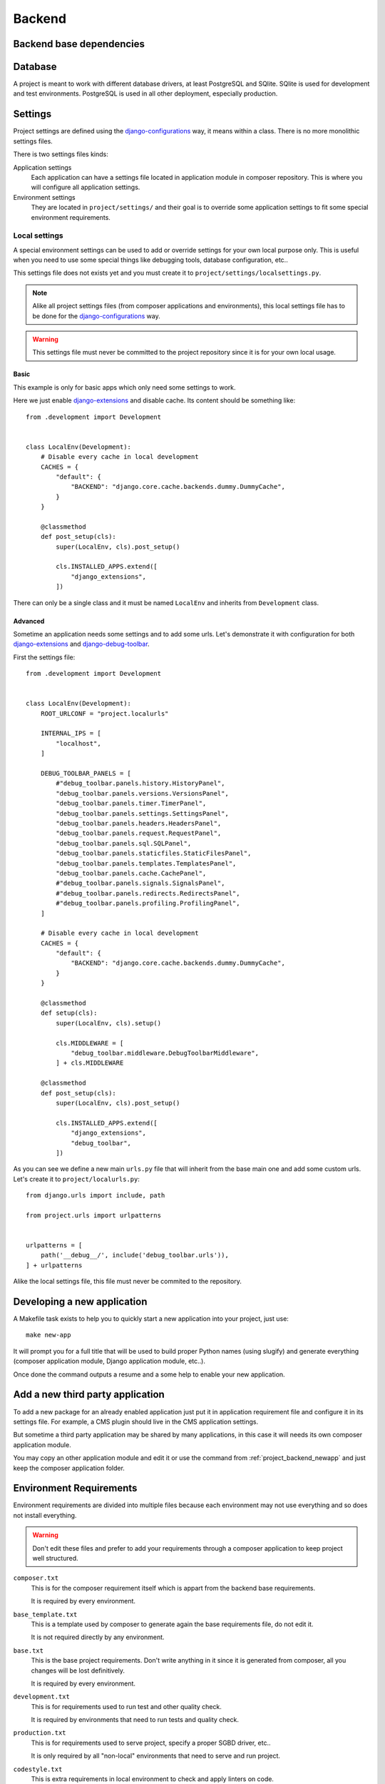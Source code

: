 .. _virtualenv: http://www.virtualenv.org/
.. _pip: http://www.pip-installer.org
.. _Project composer: https://project-composer.readthedocs.io/en/latest/
.. _django-configurations: https://django-configurations.readthedocs.io/en/stable/

.. _intro_project_backend:

=======
Backend
=======

Backend base dependencies
*************************

.. bireli-backend-stack::


Database
********

A project is meant to work with different database drivers, at least PostgreSQL and
SQlite. SQlite is used for development and test environments. PostgreSQL is used in
all other deployment, especially production.

Settings
********

Project settings are defined using the `django-configurations`_ way, it means within
a class. There is no more monolithic settings files.

There is two settings files kinds:

Application settings
    Each application can have a settings file located in application module in composer
    repository. This is where you will configure all application settings.

Environment settings
    They are located in ``project/settings/`` and their goal is to override some
    application settings to fit some special environment requirements.


.. _project_backend_local_settings:

Local settings
--------------

A special environment settings can be used to add or override settings for your own
local purpose only. This is useful when you need to use some special things like
debugging tools, database configuration, etc..

This settings file does not exists yet and you must create it to
``project/settings/localsettings.py``.

.. Note::
   Alike all project settings files (from composer applications and environments), this
   local settings file has to be done for the `django-configurations`_ way.

.. Warning::
   This settings file must never be committed to the project repository since it is
   for your own local usage.


Basic
.....

This example is only for basic apps which only need some settings to work.

Here we just enable
`django-extensions <https://django-extensions.readthedocs.io/en/latest/>`_ and disable
cache. Its content should be something like: ::

    from .development import Development


    class LocalEnv(Development):
        # Disable every cache in local development
        CACHES = {
            "default": {
                "BACKEND": "django.core.cache.backends.dummy.DummyCache",
            }
        }

        @classmethod
        def post_setup(cls):
            super(LocalEnv, cls).post_setup()

            cls.INSTALLED_APPS.extend([
                "django_extensions",
            ])

There can only be a single class and it must be named ``LocalEnv`` and inherits from
``Development`` class.


Advanced
........

Sometime an application needs some settings and to add some urls. Let's demonstrate it
with configuration for both
`django-extensions <https://django-extensions.readthedocs.io/en/latest/>`_ and
`django-debug-toolbar <https://django-debug-toolbar.readthedocs.io/en/latest/>`_.

First the settings file: ::

    from .development import Development


    class LocalEnv(Development):
        ROOT_URLCONF = "project.localurls"

        INTERNAL_IPS = [
            "localhost",
        ]

        DEBUG_TOOLBAR_PANELS = [
            #"debug_toolbar.panels.history.HistoryPanel",
            "debug_toolbar.panels.versions.VersionsPanel",
            "debug_toolbar.panels.timer.TimerPanel",
            "debug_toolbar.panels.settings.SettingsPanel",
            "debug_toolbar.panels.headers.HeadersPanel",
            "debug_toolbar.panels.request.RequestPanel",
            "debug_toolbar.panels.sql.SQLPanel",
            "debug_toolbar.panels.staticfiles.StaticFilesPanel",
            "debug_toolbar.panels.templates.TemplatesPanel",
            "debug_toolbar.panels.cache.CachePanel",
            #"debug_toolbar.panels.signals.SignalsPanel",
            #"debug_toolbar.panels.redirects.RedirectsPanel",
            #"debug_toolbar.panels.profiling.ProfilingPanel",
        ]

        # Disable every cache in local development
        CACHES = {
            "default": {
                "BACKEND": "django.core.cache.backends.dummy.DummyCache",
            }
        }

        @classmethod
        def setup(cls):
            super(LocalEnv, cls).setup()

            cls.MIDDLEWARE = [
                "debug_toolbar.middleware.DebugToolbarMiddleware",
            ] + cls.MIDDLEWARE

        @classmethod
        def post_setup(cls):
            super(LocalEnv, cls).post_setup()

            cls.INSTALLED_APPS.extend([
                "django_extensions",
                "debug_toolbar",
            ])

As you can see we define a new main ``urls.py`` file that will inherit from the base
main one and add some custom urls. Let's create it to ``project/localurls.py``: ::

    from django.urls import include, path

    from project.urls import urlpatterns


    urlpatterns = [
        path('__debug__/', include('debug_toolbar.urls')),
    ] + urlpatterns

Alike the local settings file, this file must never be commited to the repository.


.. _project_backend_newapp:

Developing a new application
****************************

A Makefile task exists to help you to quickly start a new application into your
project, just use: ::

    make new-app

It will prompt you for a full title that will be used to build proper Python names
(using slugify) and generate everything (composer application module, Django
application module, etc..).

Once done the command outputs a resume and a some help to enable your new application.


Add a new third party application
*********************************

To add a new package for an already enabled application just put it in
application requirement file and configure it in its settings file. For example, a CMS
plugin should live in the CMS application settings.

But sometime a third party application may be shared by many applications, in this case
it will needs its own composer application module.

You may copy an other application module and edit it or use the command from
:ref:`project_backend_newapp` and just keep the composer application folder.


.. _project_backend_env_requirements:

Environment Requirements
************************

Environment requirements are divided into multiple files because each environment may
not use everything and so does not install everything.

.. Warning::
   Don't edit these files and prefer to add your requirements through a composer
   application to keep project well structured.

``composer.txt``
    This is for the composer requirement itself which is appart from the backend base
    requirements.

    It is required by every environment.

``base_template.txt``
    This is a template used by composer to generate again the base requirements file,
    do not edit it.

    It is not required directly by any environment.

``base.txt``
    This is the base project requirements. Don't write anything in it since it
    is generated from composer, all you changes will be lost definitively.

    It is required by every environment.

``development.txt``
    This is for requirements used to run test and other quality check.

    It is required by environments that need to run tests and quality check.

``production.txt``
    This is for requirements used to serve project, specify a proper SGBD driver, etc..

    It is only required by all "non-local" environments that need to serve and run
    project.

``codestyle.txt``
    This is extra requirements in local environment to check and apply linters on code.

    It is not required by any environment. However it is installed in local
    environment.

``toolbox.txt``
    This is extra requirements in local environment for some common helpful tools for
    debugging.

    It is not required by any environment. However it is installed in local
    environment. You are not allowed to edit it without discussion with developer team
    since they will inherit from your changes. Commonly the best is just to manually
    install them with "pip" from the project virtual environment.

    .. Note::
        Project does not include configurations for these extra requirements. You will
        need to enable and configure them through a
        :ref:`project_backend_local_settings`.


.. _project_backend_i18n:

Internationalization and localization
*************************************

This is mostly driven by settings and URLs. Bireli has already set everything
(following option choices when creating project). Here is a resume of important parts.

Default language
    The default language used to write contents (templates, text in code and content
    in applications that implement it).

    It is used even in single language site but does not really have consequences,
    except for text translation from PO catalog files (at least used in Django admin).

    Be aware that application contents commonly store the language they have been
    written with so if you change default language on a single language site you may
    not see your content anymore (but they should not be lost).

    Default language value is defined in ``settings.LANGUAGE_CODE`` from
    ``django_builtins`` module in composition repository.

Available languages
    All other languages that are available for translation and application contents. At
    least it must contains the default language, this will leads to a single language
    site.

    If you enable more language it turns project to a multiple language site,
    this is only about translations and application contents then you will need to
    enable i18n urls also (see next parts).

    Available languages are defined in ``settings.LANGUAGES`` from
    ``django_builtins`` module in composition repository.

Timezone
    The default assumed timezone that will be used to determine date and time formatting
    in default language and also used to write date and time in content applications.

    It has already been set by Bireli according to the default language option but you
    may change it further to a more accurate one if needed.

    Timezone value is defined in ``settings.TIME_ZONE`` from ``django_builtins`` module
    in composition repository.

Usage of i18n URLs
    This is used to mount your views under a
    `language prefix in URL patterns <https://docs.djangoproject.com/en/stable/topics/i18n/translation/#language-prefix-in-url-patterns>`_
    like ``/en/``.

    Commonly if you have a single language site, you don't need it and it is disabled
    and a multiple language site enables it.

    For Django it is just materialized with usage of ``i18n_patterns()`` and
    middleware ``django.middleware.locale.LocaleMiddleware`` enabled. If they are both
    unused, project is a single language site.

    Note that application from composition repository should implement a switch to use
    i18n urls or not, depending from an internal setting ``settings.ENABLE_I18N_URLS``
    from ``django_builtins`` so you should only have to set this setting to True,
    however you have to enable middleware ``LocaleMiddleware`` yourself. Obviously this
    behavior is only suitable with applications that implement i18n.

Translation catalog files
    These are files in gettext syntax to store translated string and their
    translations. Translation string are only used in code or templates, they are used
    for "interface translations" not for content translations.

    `PO files <https://docs.djangoproject.com/en/stable/topics/i18n/translation/#message-files>`_
    (named ``*.po``) are the sources you can edit to fill in translations.

    `MO files <https://docs.djangoproject.com/en/stable/topics/i18n/translation/#compiling-message-files>`_
    (named ``*.mo``) files are compiled sources that are used by Django to
    search and get translation for translated strings. You build them from the PO
    files.

    .. Warning::
        A fresh new created project does not include any catalog files. To start you
        will need first to create ``project/locale/`` directory then create catalog
        structure for each language to translate (as defined from your settings).

        For exemple with french language you would do: ::

            .venv/bin/python manage.py makemessages --locale fr

        Then it should create ``project/locale/fr/`` directory with an initial PO
        file.
